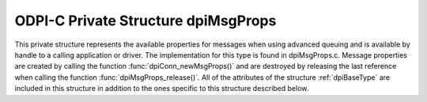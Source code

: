 .. _dpiMsgProps:

ODPI-C Private Structure dpiMsgProps
------------------------------------

This private structure represents the available properties for messages when
using advanced queuing and is available by handle to a calling application or
driver.  The implementation for this type is found in dpiMsgProps.c. Message
properties are created by calling the function :func:`dpiConn_newMsgProps()`
and are destroyed by releasing the last reference when calling the function
:func:`dpiMsgProps_release()`. All of the attributes of the structure
:ref:`dpiBaseType` are included in this structure in addition to the ones
specific to this structure described below.

.. member:: dpiConn \*dpiMsgProps.conn

    Specifies a pointer to the :ref:`dpiConn` structure which was used to
    create this structure.

.. member:: OCIAqMsgProperties \*dpiMsgProps.handle

    Specifies the OCI message properties handle.

